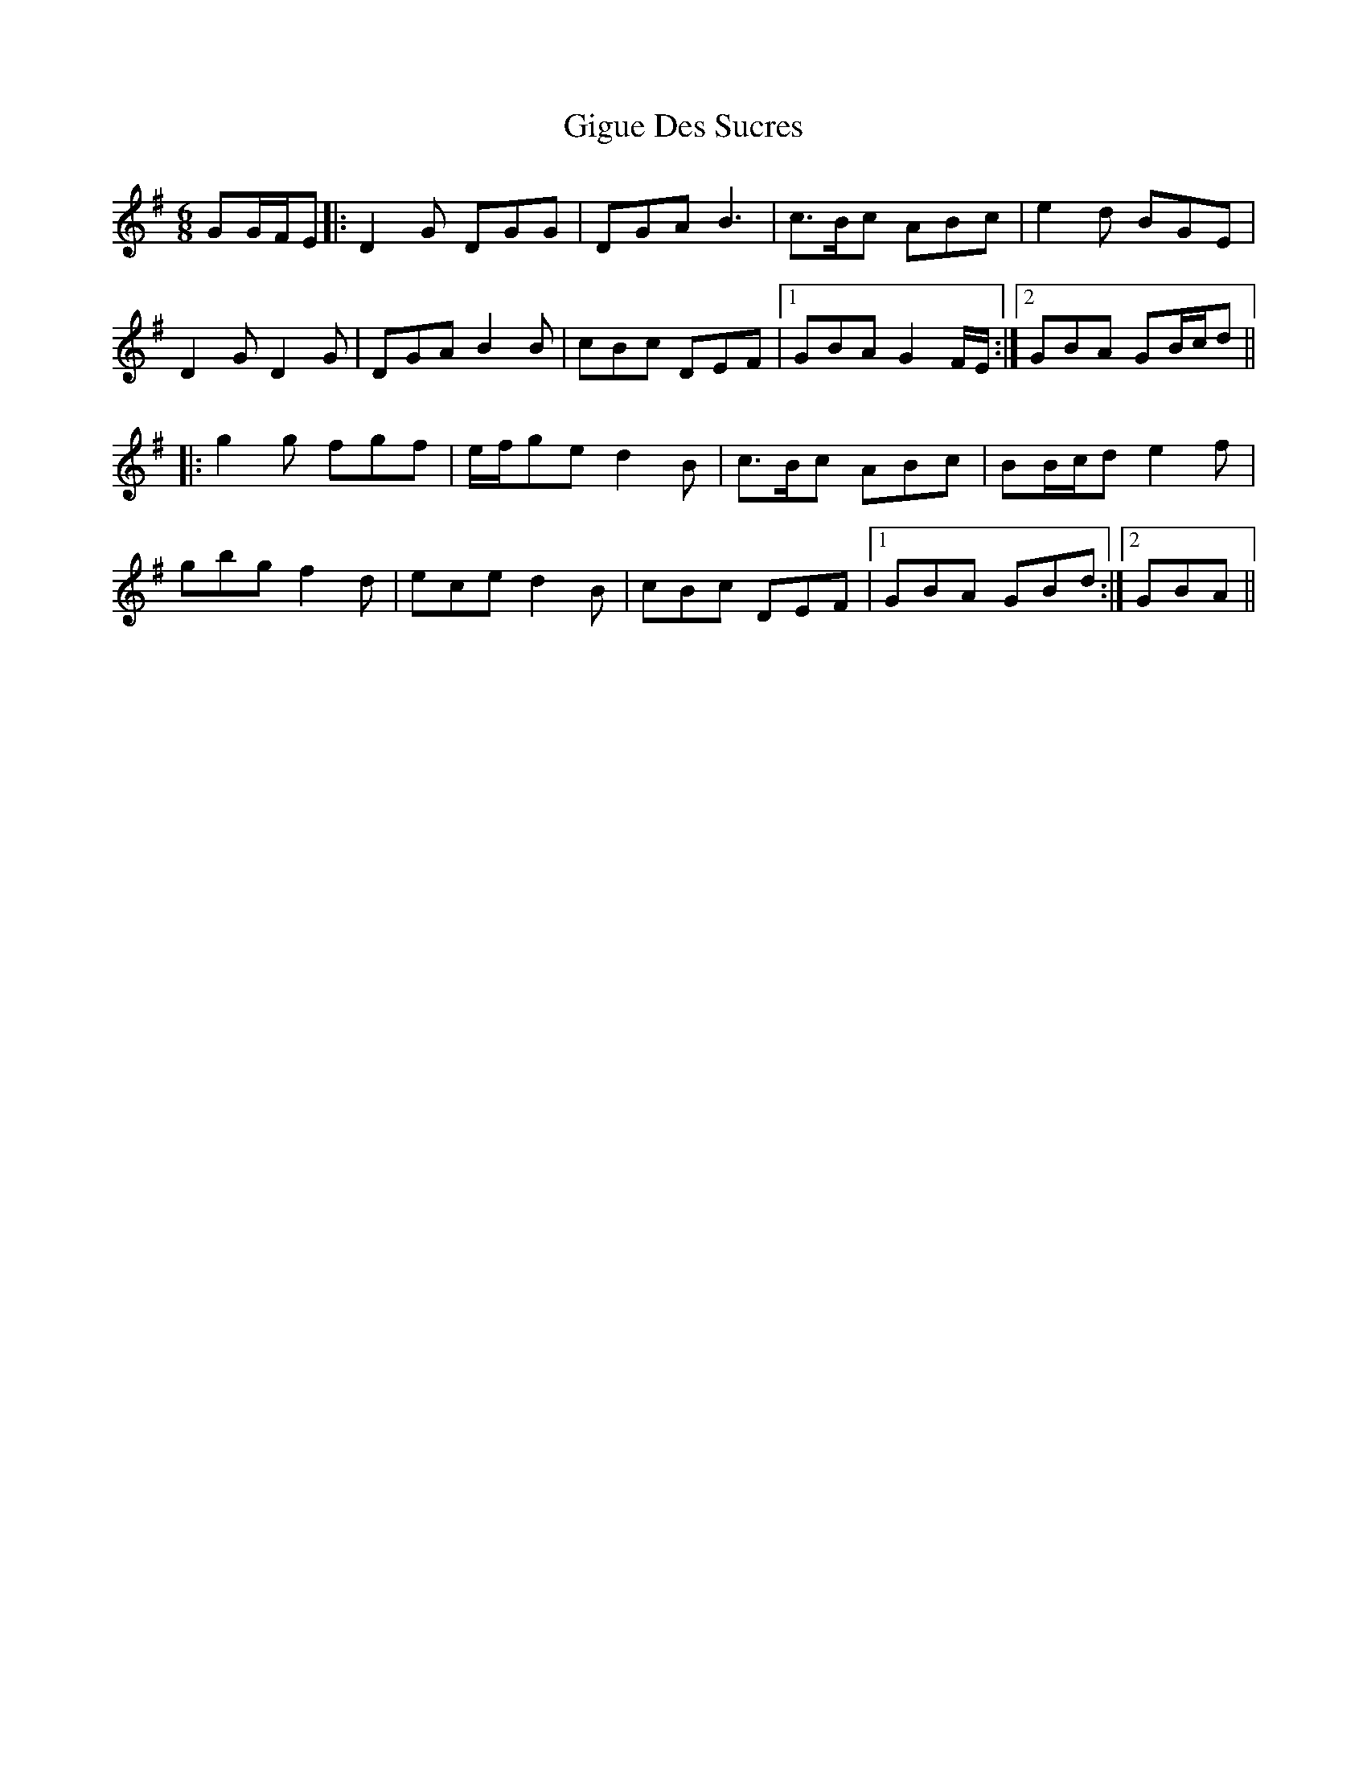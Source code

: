 X: 15157
T: Gigue Des Sucres
R: jig
M: 6/8
K: Gmajor
GG/F/E|:D2 G DGG|DGA B3|c>Bc ABc|e2 d BGE|
D2 G D2 G|DGA B2 B|cBc DEF|1 GBA G2 F/E/:|2 GBA GB/c/d||
|:g2 g fgf|e/f/ge d2 B|c>Bc ABc|BB/c/d e2 f|
gbg f2 d|ece d2 B|cBc DEF|1 GBA GBd:|2 GBA||

